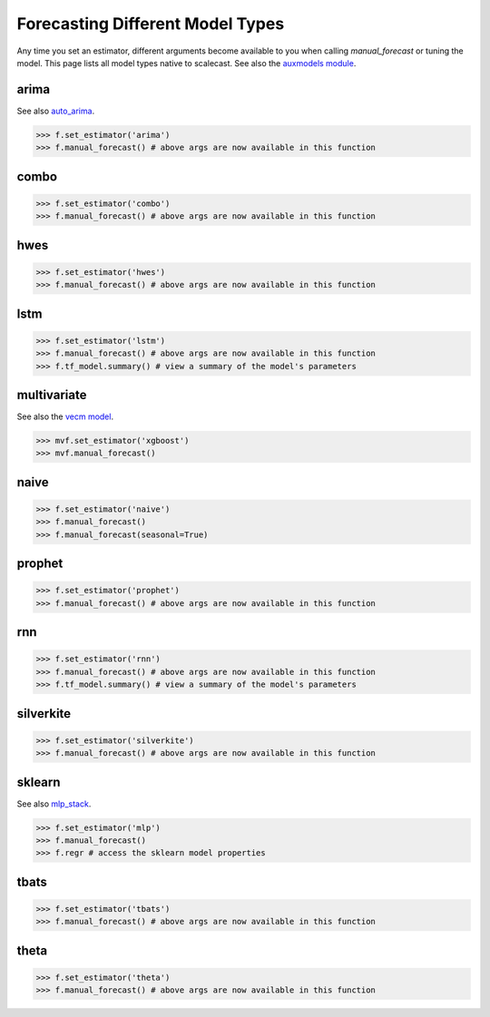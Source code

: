 Forecasting Different Model Types
===================================
Any time you set an estimator, different arguments become available to you when calling `manual_forecast` or tuning the model. This page lists all model types native to scalecast. See also the `auxmodels module <https://scalecast.readthedocs.io/en/latest/Forecaster/Auxmodels.html>`_.

arima
--------------------------------------------------
See also `auto_arima <https://scalecast.readthedocs.io/en/latest/Forecaster/Auxmodels.html>`_.

.. automethod:: src.scalecast.Forecaster.Forecaster._forecast_arima

>>> f.set_estimator('arima')
>>> f.manual_forecast() # above args are now available in this function

combo
--------------------------------------------------
.. automethod:: src.scalecast.Forecaster.Forecaster._forecast_combo

>>> f.set_estimator('combo')
>>> f.manual_forecast() # above args are now available in this function

hwes
--------------------------------------------------
.. automethod:: src.scalecast.Forecaster.Forecaster._forecast_hwes

>>> f.set_estimator('hwes')
>>> f.manual_forecast() # above args are now available in this function

lstm
--------------------------------------------------
.. automethod:: src.scalecast.Forecaster.Forecaster._forecast_lstm

>>> f.set_estimator('lstm')
>>> f.manual_forecast() # above args are now available in this function
>>> f.tf_model.summary() # view a summary of the model's parameters

multivariate
---------------------------------------------------------------
See also the `vecm model <https://scalecast.readthedocs.io/en/latest/Forecaster/Auxmodels.html#vecm>`_.

.. automethod:: src.scalecast.MVForecaster.MVForecaster._forecast_sklearn

>>> mvf.set_estimator('xgboost')
>>> mvf.manual_forecast()

naive
--------------
.. automethod:: src.scalecast.Forecaster.Forecaster._forecast_naive

>>> f.set_estimator('naive')
>>> f.manual_forecast()
>>> f.manual_forecast(seasonal=True)

prophet
--------------------------------------------------
.. automethod:: src.scalecast.Forecaster.Forecaster._forecast_prophet

>>> f.set_estimator('prophet')
>>> f.manual_forecast() # above args are now available in this function

rnn
--------------------------------------------------
.. automethod:: src.scalecast.Forecaster.Forecaster._forecast_rnn

>>> f.set_estimator('rnn')
>>> f.manual_forecast() # above args are now available in this function
>>> f.tf_model.summary() # view a summary of the model's parameters

silverkite
--------------------------------------------------
.. automethod:: src.scalecast.Forecaster.Forecaster._forecast_silverkite

>>> f.set_estimator('silverkite')
>>> f.manual_forecast() # above args are now available in this function


sklearn
--------------------------------------------------
See also `mlp_stack <https://scalecast.readthedocs.io/en/latest/Forecaster/Auxmodels.html#module-src.scalecast.auxmodels.mlp_stack>`_.

.. automethod:: src.scalecast.Forecaster.Forecaster._forecast_sklearn

>>> f.set_estimator('mlp')
>>> f.manual_forecast()
>>> f.regr # access the sklearn model properties

tbats
-------------
.. automethod:: src.scalecast.Forecaster.Forecaster._forecast_tbats

>>> f.set_estimator('tbats')
>>> f.manual_forecast() # above args are now available in this function

theta
-------------------------------------------------
.. automethod:: src.scalecast.Forecaster.Forecaster._forecast_theta

>>> f.set_estimator('theta')
>>> f.manual_forecast() # above args are now available in this function